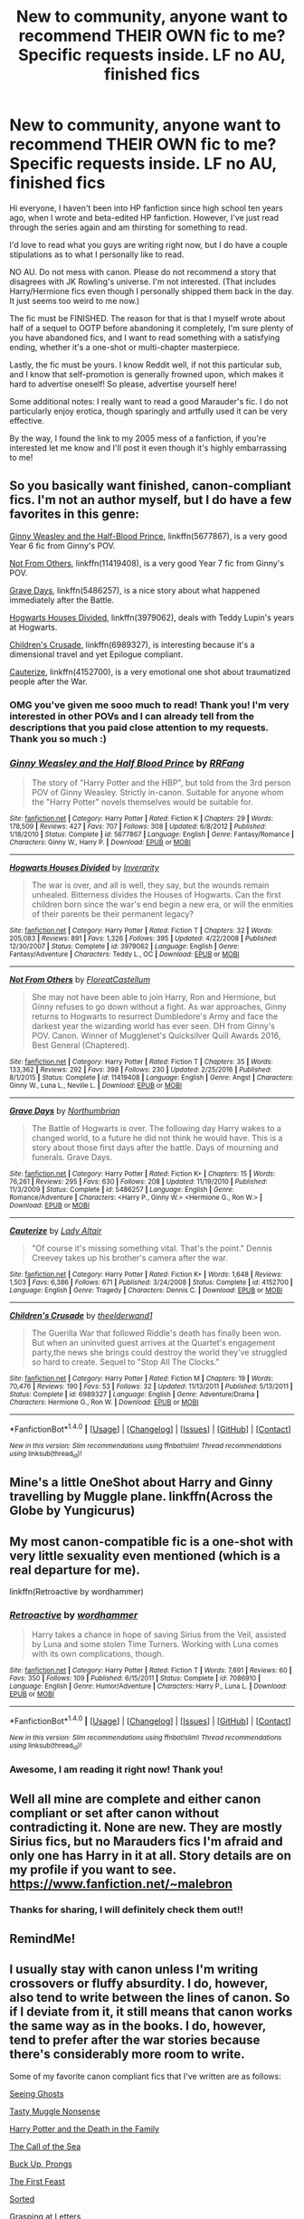 #+TITLE: New to community, anyone want to recommend THEIR OWN fic to me? Specific requests inside. LF no AU, finished fics

* New to community, anyone want to recommend THEIR OWN fic to me? Specific requests inside. LF no AU, finished fics
:PROPERTIES:
:Author: Tealandsilver
:Score: 14
:DateUnix: 1502637366.0
:DateShort: 2017-Aug-13
:FlairText: Request
:END:
Hi everyone, I haven't been into HP fanfiction since high school ten years ago, when I wrote and beta-edited HP fanfiction. However, I've just read through the series again and am thirsting for something to read.

I'd love to read what you guys are writing right now, but I do have a couple stipulations as to what I personally like to read.

NO AU. Do not mess with canon. Please do not recommend a story that disagrees with JK Rowling's universe. I'm not interested. (That includes Harry/Hermione fics even though I personally shipped them back in the day. It just seems too weird to me now.)

The fic must be FINISHED. The reason for that is that I myself wrote about half of a sequel to OOTP before abandoning it completely, I'm sure plenty of you have abandoned fics, and I want to read something with a satisfying ending, whether it's a one-shot or multi-chapter masterpiece.

Lastly, the fic must be yours. I know Reddit well, if not this particular sub, and I know that self-promotion is generally frowned upon, which makes it hard to advertise oneself! So please, advertise yourself here!

Some additional notes: I really want to read a good Marauder's fic. I do not particularly enjoy erotica, though sparingly and artfully used it can be very effective.

By the way, I found the link to my 2005 mess of a fanfiction, if you're interested let me know and I'll post it even though it's highly embarrassing to me!


** So you basically want finished, canon-compliant fics. I'm not an author myself, but I do have a few favorites in this genre:

[[https://m.fanfiction.net/s/5677867/1/][Ginny Weasley and the Half-Blood Prince]], linkffn(5677867), is a very good Year 6 fic from Ginny's POV.

[[https://m.fanfiction.net/s/11419408/1/][Not From Others]], linkffn(11419408), is a very good Year 7 fic from Ginny's POV.

[[https://m.fanfiction.net/s/5486257/1/][Grave Days]], linkffn(5486257), is a nice story about what happened immediately after the Battle.

[[https://m.fanfiction.net/s/3979062/1/][Hogwarts Houses Divided]], linkffn(3979062), deals with Teddy Lupin's years at Hogwarts.

[[https://m.fanfiction.net/s/6989327/1/][Children's Crusade]], linkffn(6989327), is interesting because it's a dimensional travel and yet Epilogue compliant.

[[https://m.fanfiction.net/s/4152700/1/][Cauterize]], linkffn(4152700), is a very emotional one shot about traumatized people after the War.
:PROPERTIES:
:Author: InquisitorCOC
:Score: 7
:DateUnix: 1502645700.0
:DateShort: 2017-Aug-13
:END:

*** OMG you've given me sooo much to read! Thank you! I'm very interested in other POVs and I can already tell from the descriptions that you paid close attention to my requests. Thank you so much :)
:PROPERTIES:
:Author: Tealandsilver
:Score: 7
:DateUnix: 1502648055.0
:DateShort: 2017-Aug-13
:END:


*** [[http://www.fanfiction.net/s/5677867/1/][*/Ginny Weasley and the Half Blood Prince/*]] by [[https://www.fanfiction.net/u/1915468/RRFang][/RRFang/]]

#+begin_quote
  The story of "Harry Potter and the HBP", but told from the 3rd person POV of Ginny Weasley. Strictly in-canon. Suitable for anyone whom the "Harry Potter" novels themselves would be suitable for.
#+end_quote

^{/Site/: [[http://www.fanfiction.net/][fanfiction.net]] *|* /Category/: Harry Potter *|* /Rated/: Fiction K *|* /Chapters/: 29 *|* /Words/: 178,509 *|* /Reviews/: 427 *|* /Favs/: 707 *|* /Follows/: 308 *|* /Updated/: 6/8/2012 *|* /Published/: 1/18/2010 *|* /Status/: Complete *|* /id/: 5677867 *|* /Language/: English *|* /Genre/: Fantasy/Romance *|* /Characters/: Ginny W., Harry P. *|* /Download/: [[http://www.ff2ebook.com/old/ffn-bot/index.php?id=5677867&source=ff&filetype=epub][EPUB]] or [[http://www.ff2ebook.com/old/ffn-bot/index.php?id=5677867&source=ff&filetype=mobi][MOBI]]}

--------------

[[http://www.fanfiction.net/s/3979062/1/][*/Hogwarts Houses Divided/*]] by [[https://www.fanfiction.net/u/1374917/Inverarity][/Inverarity/]]

#+begin_quote
  The war is over, and all is well, they say, but the wounds remain unhealed. Bitterness divides the Houses of Hogwarts. Can the first children born since the war's end begin a new era, or will the enmities of their parents be their permanent legacy?
#+end_quote

^{/Site/: [[http://www.fanfiction.net/][fanfiction.net]] *|* /Category/: Harry Potter *|* /Rated/: Fiction T *|* /Chapters/: 32 *|* /Words/: 205,083 *|* /Reviews/: 891 *|* /Favs/: 1,326 *|* /Follows/: 395 *|* /Updated/: 4/22/2008 *|* /Published/: 12/30/2007 *|* /Status/: Complete *|* /id/: 3979062 *|* /Language/: English *|* /Genre/: Fantasy/Adventure *|* /Characters/: Teddy L., OC *|* /Download/: [[http://www.ff2ebook.com/old/ffn-bot/index.php?id=3979062&source=ff&filetype=epub][EPUB]] or [[http://www.ff2ebook.com/old/ffn-bot/index.php?id=3979062&source=ff&filetype=mobi][MOBI]]}

--------------

[[http://www.fanfiction.net/s/11419408/1/][*/Not From Others/*]] by [[https://www.fanfiction.net/u/6993240/FloreatCastellum][/FloreatCastellum/]]

#+begin_quote
  She may not have been able to join Harry, Ron and Hermione, but Ginny refuses to go down without a fight. As war approaches, Ginny returns to Hogwarts to resurrect Dumbledore's Army and face the darkest year the wizarding world has ever seen. DH from Ginny's POV. Canon. Winner of Mugglenet's Quicksilver Quill Awards 2016, Best General (Chaptered).
#+end_quote

^{/Site/: [[http://www.fanfiction.net/][fanfiction.net]] *|* /Category/: Harry Potter *|* /Rated/: Fiction T *|* /Chapters/: 35 *|* /Words/: 133,362 *|* /Reviews/: 292 *|* /Favs/: 398 *|* /Follows/: 230 *|* /Updated/: 2/25/2016 *|* /Published/: 8/1/2015 *|* /Status/: Complete *|* /id/: 11419408 *|* /Language/: English *|* /Genre/: Angst *|* /Characters/: Ginny W., Luna L., Neville L. *|* /Download/: [[http://www.ff2ebook.com/old/ffn-bot/index.php?id=11419408&source=ff&filetype=epub][EPUB]] or [[http://www.ff2ebook.com/old/ffn-bot/index.php?id=11419408&source=ff&filetype=mobi][MOBI]]}

--------------

[[http://www.fanfiction.net/s/5486257/1/][*/Grave Days/*]] by [[https://www.fanfiction.net/u/2132422/Northumbrian][/Northumbrian/]]

#+begin_quote
  The Battle of Hogwarts is over. The following day Harry wakes to a changed world, to a future he did not think he would have. This is a story about those first days after the battle. Days of mourning and funerals. Grave Days.
#+end_quote

^{/Site/: [[http://www.fanfiction.net/][fanfiction.net]] *|* /Category/: Harry Potter *|* /Rated/: Fiction K+ *|* /Chapters/: 15 *|* /Words/: 76,261 *|* /Reviews/: 295 *|* /Favs/: 630 *|* /Follows/: 208 *|* /Updated/: 11/19/2010 *|* /Published/: 11/3/2009 *|* /Status/: Complete *|* /id/: 5486257 *|* /Language/: English *|* /Genre/: Romance/Adventure *|* /Characters/: <Harry P., Ginny W.> <Hermione G., Ron W.> *|* /Download/: [[http://www.ff2ebook.com/old/ffn-bot/index.php?id=5486257&source=ff&filetype=epub][EPUB]] or [[http://www.ff2ebook.com/old/ffn-bot/index.php?id=5486257&source=ff&filetype=mobi][MOBI]]}

--------------

[[http://www.fanfiction.net/s/4152700/1/][*/Cauterize/*]] by [[https://www.fanfiction.net/u/24216/Lady-Altair][/Lady Altair/]]

#+begin_quote
  "Of course it's missing something vital. That's the point." Dennis Creevey takes up his brother's camera after the war.
#+end_quote

^{/Site/: [[http://www.fanfiction.net/][fanfiction.net]] *|* /Category/: Harry Potter *|* /Rated/: Fiction K+ *|* /Words/: 1,648 *|* /Reviews/: 1,503 *|* /Favs/: 6,386 *|* /Follows/: 671 *|* /Published/: 3/24/2008 *|* /Status/: Complete *|* /id/: 4152700 *|* /Language/: English *|* /Genre/: Tragedy *|* /Characters/: Dennis C. *|* /Download/: [[http://www.ff2ebook.com/old/ffn-bot/index.php?id=4152700&source=ff&filetype=epub][EPUB]] or [[http://www.ff2ebook.com/old/ffn-bot/index.php?id=4152700&source=ff&filetype=mobi][MOBI]]}

--------------

[[http://www.fanfiction.net/s/6989327/1/][*/Children's Crusade/*]] by [[https://www.fanfiction.net/u/2819741/theelderwand1][/theelderwand1/]]

#+begin_quote
  The Guerilla War that followed Riddle's death has finally been won. But when an uninvited guest arrives at the Quartet's engagement party,the news she brings could destroy the world they've struggled so hard to create. Sequel to "Stop All The Clocks."
#+end_quote

^{/Site/: [[http://www.fanfiction.net/][fanfiction.net]] *|* /Category/: Harry Potter *|* /Rated/: Fiction M *|* /Chapters/: 19 *|* /Words/: 70,476 *|* /Reviews/: 190 *|* /Favs/: 53 *|* /Follows/: 32 *|* /Updated/: 11/13/2011 *|* /Published/: 5/13/2011 *|* /Status/: Complete *|* /id/: 6989327 *|* /Language/: English *|* /Genre/: Adventure/Drama *|* /Characters/: Hermione G., Ron W. *|* /Download/: [[http://www.ff2ebook.com/old/ffn-bot/index.php?id=6989327&source=ff&filetype=epub][EPUB]] or [[http://www.ff2ebook.com/old/ffn-bot/index.php?id=6989327&source=ff&filetype=mobi][MOBI]]}

--------------

*FanfictionBot*^{1.4.0} *|* [[[https://github.com/tusing/reddit-ffn-bot/wiki/Usage][Usage]]] | [[[https://github.com/tusing/reddit-ffn-bot/wiki/Changelog][Changelog]]] | [[[https://github.com/tusing/reddit-ffn-bot/issues/][Issues]]] | [[[https://github.com/tusing/reddit-ffn-bot/][GitHub]]] | [[[https://www.reddit.com/message/compose?to=tusing][Contact]]]

^{/New in this version: Slim recommendations using/ ffnbot!slim! /Thread recommendations using/ linksub(thread_id)!}
:PROPERTIES:
:Author: FanfictionBot
:Score: 1
:DateUnix: 1502645740.0
:DateShort: 2017-Aug-13
:END:


** Mine's a little OneShot about Harry and Ginny travelling by Muggle plane. linkffn(Across the Globe by Yungicurus)
:PROPERTIES:
:Author: selbh
:Score: 3
:DateUnix: 1502744518.0
:DateShort: 2017-Aug-15
:END:


** My most canon-compatible fic is a one-shot with very little sexuality even mentioned (which is a real departure for me).

linkffn(Retroactive by wordhammer)
:PROPERTIES:
:Author: wordhammer
:Score: 2
:DateUnix: 1502641487.0
:DateShort: 2017-Aug-13
:END:

*** [[http://www.fanfiction.net/s/7086910/1/][*/Retroactive/*]] by [[https://www.fanfiction.net/u/1485356/wordhammer][/wordhammer/]]

#+begin_quote
  Harry takes a chance in hope of saving Sirius from the Veil, assisted by Luna and some stolen Time Turners. Working with Luna comes with its own complications, though.
#+end_quote

^{/Site/: [[http://www.fanfiction.net/][fanfiction.net]] *|* /Category/: Harry Potter *|* /Rated/: Fiction T *|* /Words/: 7,691 *|* /Reviews/: 60 *|* /Favs/: 350 *|* /Follows/: 109 *|* /Published/: 6/15/2011 *|* /Status/: Complete *|* /id/: 7086910 *|* /Language/: English *|* /Genre/: Humor/Adventure *|* /Characters/: Harry P., Luna L. *|* /Download/: [[http://www.ff2ebook.com/old/ffn-bot/index.php?id=7086910&source=ff&filetype=epub][EPUB]] or [[http://www.ff2ebook.com/old/ffn-bot/index.php?id=7086910&source=ff&filetype=mobi][MOBI]]}

--------------

*FanfictionBot*^{1.4.0} *|* [[[https://github.com/tusing/reddit-ffn-bot/wiki/Usage][Usage]]] | [[[https://github.com/tusing/reddit-ffn-bot/wiki/Changelog][Changelog]]] | [[[https://github.com/tusing/reddit-ffn-bot/issues/][Issues]]] | [[[https://github.com/tusing/reddit-ffn-bot/][GitHub]]] | [[[https://www.reddit.com/message/compose?to=tusing][Contact]]]

^{/New in this version: Slim recommendations using/ ffnbot!slim! /Thread recommendations using/ linksub(thread_id)!}
:PROPERTIES:
:Author: FanfictionBot
:Score: 1
:DateUnix: 1502641501.0
:DateShort: 2017-Aug-13
:END:


*** Awesome, I am reading it right now! Thank you!
:PROPERTIES:
:Author: Tealandsilver
:Score: 1
:DateUnix: 1502644903.0
:DateShort: 2017-Aug-13
:END:


** Well all mine are complete and either canon compliant or set after canon without contradicting it. None are new. They are mostly Sirius fics, but no Marauders fics I'm afraid and only one has Harry in it at all. Story details are on my profile if you want to see. [[https://www.fanfiction.net/%7Emalebron][https://www.fanfiction.net/~malebron]]
:PROPERTIES:
:Author: booksandpots
:Score: 3
:DateUnix: 1502650475.0
:DateShort: 2017-Aug-13
:END:

*** Thanks for sharing, I will definitely check them out!!
:PROPERTIES:
:Author: Tealandsilver
:Score: 2
:DateUnix: 1502666157.0
:DateShort: 2017-Aug-14
:END:


** RemindMe!
:PROPERTIES:
:Author: Katagma
:Score: 1
:DateUnix: 1502947102.0
:DateShort: 2017-Aug-17
:END:


** I usually stay with canon unless I'm writing crossovers or fluffy absurdity. I do, however, also tend to write between the lines of canon. So if I deviate from it, it still means that canon works the same way as in the books. I do, however, tend to prefer after the war stories because there's considerably more room to write.

Some of my favorite canon compliant fics that I've written are as follows:

[[https://m.fanfiction.net/s/11133147/1/Seeing-Ghosts][Seeing Ghosts]]

[[https://m.fanfiction.net/s/11554176/1/Tasty-Muggle-Nonsense][Tasty Muggle Nonsense]]

[[https://m.fanfiction.net/s/11133057/1/Harry-Potter-and-the-Death-in-the-Family][Harry Potter and the Death in the Family]]

[[https://m.fanfiction.net/s/12581490/1/The-Call-of-the-Sea][The Call of the Sea]]

[[https://m.fanfiction.net/s/12543715/1/Buck-Up-Prongs][Buck Up, Prongs]]

[[https://m.fanfiction.net/s/12481585/1/The-First-Feast][The First Feast]]

[[https://m.fanfiction.net/s/12368589/1/Sorted][Sorted]]

[[https://m.fanfiction.net/s/12356254/1/Grasping-at-Letters][Grasping at Letters]]

As always, feedback is much appreciated!
:PROPERTIES:
:Author: Oniknight
:Score: 1
:DateUnix: 1502992142.0
:DateShort: 2017-Aug-17
:END:

*** Wow, you are so prolific! Thank you, this was exactly what I was hoping for!!
:PROPERTIES:
:Author: Tealandsilver
:Score: 1
:DateUnix: 1503141813.0
:DateShort: 2017-Aug-19
:END:
